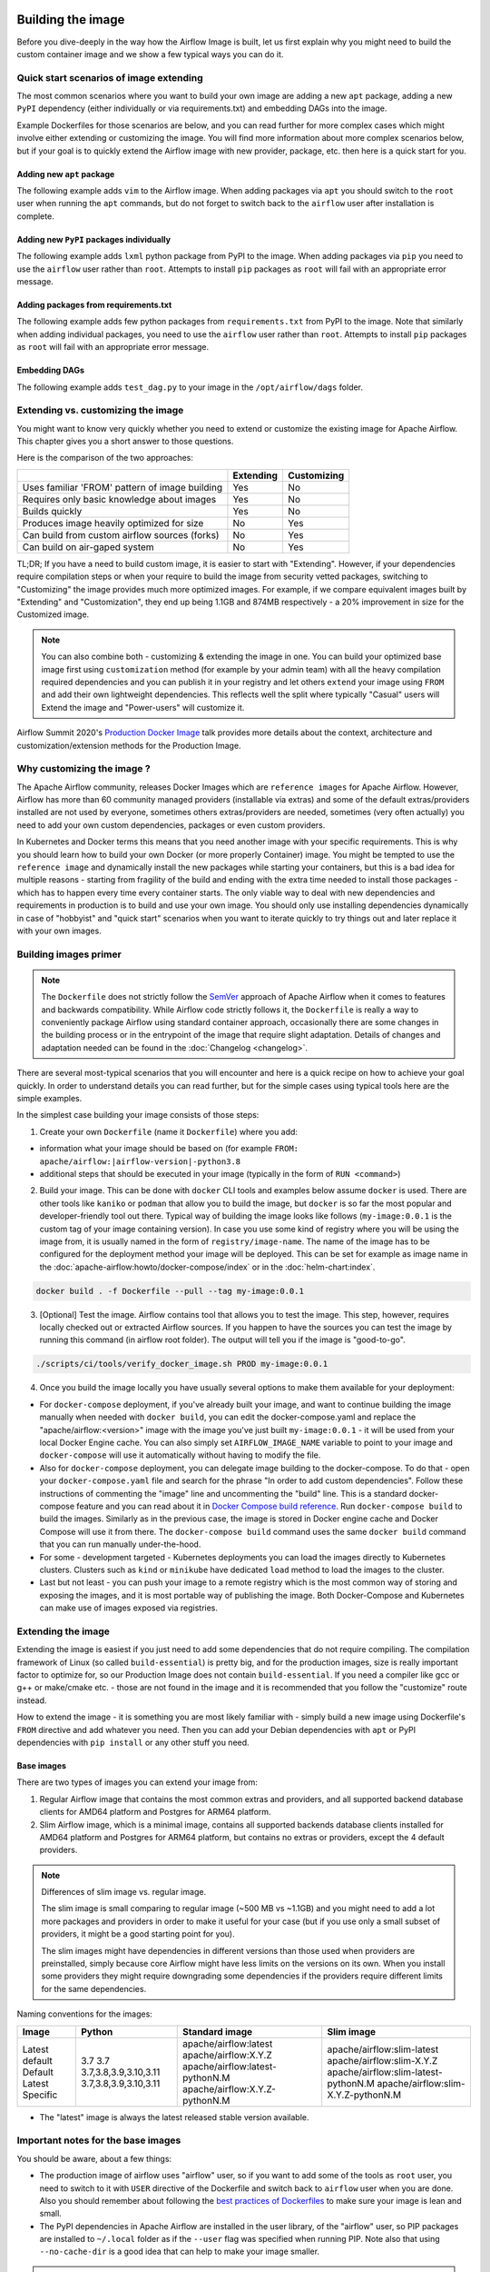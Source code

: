  .. Licensed to the Apache Software Foundation (ASF) under one
    or more contributor license agreements.  See the NOTICE file
    distributed with this work for additional information
    regarding copyright ownership.  The ASF licenses this file
    to you under the Apache License, Version 2.0 (the
    "License"); you may not use this file except in compliance
    with the License.  You may obtain a copy of the License at

 ..   http://www.apache.org/licenses/LICENSE-2.0

 .. Unless required by applicable law or agreed to in writing,
    software distributed under the License is distributed on an
    "AS IS" BASIS, WITHOUT WARRANTIES OR CONDITIONS OF ANY
    KIND, either express or implied.  See the License for the
    specific language governing permissions and limitations
    under the License.

.. _build:build_image:

Building the image
==================

Before you dive-deeply in the way how the Airflow Image is built, let us first explain why you might need
to build the custom container image and we show a few typical ways you can do it.

Quick start scenarios of image extending
----------------------------------------

The most common scenarios where you want to build your own image are adding a new ``apt`` package,
adding a new ``PyPI`` dependency (either individually or via requirements.txt) and embedding DAGs
into the image.

Example Dockerfiles for those scenarios are below, and you can read further
for more complex cases which might involve either extending or customizing the image. You will find
more information about more complex scenarios below, but if your goal is to quickly extend the Airflow
image with new provider, package, etc. then here is a quick start for you.

Adding new ``apt`` package
..........................

The following example adds ``vim`` to the Airflow image. When adding packages via ``apt`` you should
switch to the ``root`` user when running the ``apt`` commands, but do not forget to switch back to the
``airflow`` user after installation is complete.

.. exampleinclude:: docker-examples/extending/add-apt-packages/Dockerfile
    :language: Dockerfile
    :start-after: [START Dockerfile]
    :end-before: [END Dockerfile]


Adding new ``PyPI`` packages individually
.........................................

The following example adds ``lxml`` python package from PyPI to the image. When adding packages via
``pip`` you need to use the ``airflow`` user rather than ``root``. Attempts to install ``pip`` packages
as ``root`` will fail with an appropriate error message.

.. exampleinclude:: docker-examples/extending/add-pypi-packages/Dockerfile
    :language: Dockerfile
    :start-after: [START Dockerfile]
    :end-before: [END Dockerfile]

Adding packages from requirements.txt
.....................................

The following example adds few python packages from ``requirements.txt`` from PyPI to the image.
Note that similarly when adding individual packages, you need to use the ``airflow`` user rather than
``root``. Attempts to install ``pip`` packages as ``root`` will fail with an appropriate error message.

.. exampleinclude:: docker-examples/extending/add-requirement-packages/Dockerfile
    :language: Dockerfile
    :start-after: [START Dockerfile]
    :end-before: [END Dockerfile]


Embedding DAGs
..............

The following example adds ``test_dag.py`` to your image in the ``/opt/airflow/dags`` folder.

.. exampleinclude:: docker-examples/extending/embedding-dags/Dockerfile
    :language: Dockerfile
    :start-after: [START Dockerfile]
    :end-before: [END Dockerfile]


.. exampleinclude:: docker-examples/extending/embedding-dags/test_dag.py
    :language: Python
    :start-after: [START dag]
    :end-before: [END dag]


Extending vs. customizing the image
-----------------------------------

You might want to know very quickly whether you need to extend or customize the existing image
for Apache Airflow. This chapter gives you a short answer to those questions.

Here is the comparison of the two approaches:

+----------------------------------------------------+-----------+-------------+
|                                                    | Extending | Customizing |
+====================================================+===========+=============+
| Uses familiar 'FROM' pattern of image building     | Yes       | No          |
+----------------------------------------------------+-----------+-------------+
| Requires only basic knowledge about images         | Yes       | No          |
+----------------------------------------------------+-----------+-------------+
| Builds quickly                                     | Yes       | No          |
+----------------------------------------------------+-----------+-------------+
| Produces image heavily optimized for size          | No        | Yes         |
+----------------------------------------------------+-----------+-------------+
| Can build from custom airflow sources (forks)      | No        | Yes         |
+----------------------------------------------------+-----------+-------------+
| Can build on air-gaped system                      | No        | Yes         |
+----------------------------------------------------+-----------+-------------+

TL;DR; If you have a need to build custom image, it is easier to start with "Extending". However, if your
dependencies require compilation steps or when your require to build the image from security vetted
packages, switching to "Customizing" the image provides much more optimized images. For example,
if we compare equivalent images built by "Extending" and "Customization", they end up being
1.1GB and 874MB respectively - a 20% improvement in size for the Customized image.

.. note::

  You can also combine both - customizing & extending the image in one. You can build your
  optimized base image first using ``customization`` method (for example by your admin team) with all
  the heavy compilation required dependencies and you can publish it in your registry and let others
  ``extend`` your image using ``FROM`` and add their own lightweight dependencies. This reflects well
  the split where typically "Casual" users will Extend the image and "Power-users" will customize it.

Airflow Summit 2020's `Production Docker Image <https://youtu.be/wDr3Y7q2XoI>`_ talk provides more
details about the context, architecture and customization/extension methods for the Production Image.

Why customizing the image ?
---------------------------

The Apache Airflow community, releases Docker Images which are ``reference images`` for Apache Airflow.
However, Airflow has more than 60 community managed providers (installable via extras) and some of the
default extras/providers installed are not used by everyone, sometimes others extras/providers
are needed, sometimes (very often actually) you need to add your own custom dependencies,
packages or even custom providers.

In Kubernetes and Docker terms this means that you need another image with your specific requirements.
This is why you should learn how to build your own Docker (or more properly Container) image.
You might be tempted to use the ``reference image`` and dynamically install the new packages while
starting your containers, but this is a bad idea for multiple reasons - starting from fragility of the build
and ending with the extra time needed to install those packages - which has to happen every time every
container starts. The only viable way to deal with new dependencies and requirements in production is to
build and use your own image. You should only use installing dependencies dynamically in case of
"hobbyist" and "quick start" scenarios when you want to iterate quickly to try things out and later
replace it with your own images.

Building images primer
----------------------

.. note::
  The ``Dockerfile`` does not strictly follow the `SemVer <https://semver.org/>`_ approach of
  Apache Airflow when it comes to features and backwards compatibility. While Airflow code strictly
  follows it, the ``Dockerfile`` is really a way to conveniently package Airflow using standard container
  approach, occasionally there are some changes in the building process or in the entrypoint of the image
  that require slight adaptation. Details of changes and adaptation needed can be found in the
  :doc:`Changelog <changelog>`.

There are several most-typical scenarios that you will encounter and here is a quick recipe on how to achieve
your goal quickly. In order to understand details you can read further, but for the simple cases using
typical tools here are the simple examples.

In the simplest case building your image consists of those steps:

1) Create your own ``Dockerfile`` (name it ``Dockerfile``) where you add:

* information what your image should be based on (for example ``FROM: apache/airflow:|airflow-version|-python3.8``

* additional steps that should be executed in your image (typically in the form of ``RUN <command>``)

2) Build your image. This can be done with ``docker`` CLI tools and examples below assume ``docker`` is used.
   There are other tools like ``kaniko`` or ``podman`` that allow you to build the image, but ``docker`` is
   so far the most popular and developer-friendly tool out there. Typical way of building the image looks
   like follows (``my-image:0.0.1`` is the custom tag of your image containing version).
   In case you use some kind of registry where you will be using the image from, it is usually named
   in the form of ``registry/image-name``. The name of the image has to be configured for the deployment
   method your image will be deployed. This can be set for example as image name in the
   :doc:`apache-airflow:howto/docker-compose/index` or in the :doc:`helm-chart:index`.

.. code-block:: shell

   docker build . -f Dockerfile --pull --tag my-image:0.0.1

3) [Optional] Test the image. Airflow contains tool that allows you to test the image. This step, however,
   requires locally checked out or extracted Airflow sources. If you happen to have the sources you can
   test the image by running this command (in airflow root folder). The output will tell you if the image
   is "good-to-go".

.. code-block:: shell

   ./scripts/ci/tools/verify_docker_image.sh PROD my-image:0.0.1

4) Once you build the image locally you have usually several options to make them available for your deployment:

* For ``docker-compose`` deployment, if you've already built your image, and want to continue
  building the image manually when needed with ``docker build``, you can edit the
  docker-compose.yaml and replace the "apache/airflow:<version>" image with the
  image you've just built ``my-image:0.0.1`` - it will be used from your local Docker
  Engine cache. You can also simply set ``AIRFLOW_IMAGE_NAME`` variable to
  point to your image and ``docker-compose`` will use it automatically without having
  to modify the file.

* Also for ``docker-compose`` deployment, you can delegate image building to the docker-compose.
  To do that - open your ``docker-compose.yaml`` file and search for the phrase "In order to add custom dependencies".
  Follow these instructions of commenting the "image" line and uncommenting the "build" line.
  This is a standard docker-compose feature and you can read about it in
  `Docker Compose build reference <https://docs.docker.com/compose/reference/build/>`_.
  Run ``docker-compose build`` to build the images. Similarly as in the previous case, the
  image is stored in Docker engine cache and Docker Compose will use it from there.
  The ``docker-compose build`` command uses the same ``docker build`` command that
  you can run manually under-the-hood.

* For some - development targeted - Kubernetes deployments you can load the images directly to
  Kubernetes clusters. Clusters such as ``kind`` or ``minikube`` have dedicated ``load`` method to load the
  images to the cluster.

* Last but not least - you can push your image to a remote registry which is the most common way
  of storing and exposing the images, and it is most portable way of publishing the image. Both
  Docker-Compose and Kubernetes can make use of images exposed via registries.


Extending the image
-------------------

Extending the image is easiest if you just need to add some dependencies that do not require
compiling. The compilation framework of Linux (so called ``build-essential``) is pretty big, and
for the production images, size is really important factor to optimize for, so our Production Image
does not contain ``build-essential``. If you need a compiler like gcc or g++ or make/cmake etc. - those
are not found in the image and it is recommended that you follow the "customize" route instead.

How to extend the image - it is something you are most likely familiar with - simply
build a new image using Dockerfile's ``FROM`` directive and add whatever you need. Then you can add your
Debian dependencies with ``apt`` or PyPI dependencies with ``pip install`` or any other stuff you need.

Base images
...........

There are two types of images you can extend your image from:

1) Regular Airflow image that contains the most common extras and providers, and all supported backend
   database clients for AMD64 platform and Postgres for ARM64 platform.

2) Slim Airflow image, which is a minimal image, contains all supported backends database clients installed
   for AMD64 platform and Postgres for ARM64 platform, but contains no extras or providers, except
   the 4 default providers.

.. note:: Differences of slim image vs. regular image.

    The slim image is small comparing to regular image (~500 MB vs ~1.1GB) and you might need to add a
    lot more packages and providers in order to make it useful for your case (but if you use only a
    small subset of providers, it might be a good starting point for you).

    The slim images might have dependencies in different versions than those used when providers are
    preinstalled, simply because core Airflow might have less limits on the versions on its own.
    When you install some providers they might require downgrading some dependencies if the providers
    require different limits for the same dependencies.

Naming conventions for the images:

+----------------+-----------------------+---------------------------------+--------------------------------------+
| Image          | Python                | Standard image                  | Slim image                           |
+================+=======================+=================================+======================================+
| Latest default | 3.7                   | apache/airflow:latest           | apache/airflow:slim-latest           |
| Default        | 3.7                   | apache/airflow:X.Y.Z            | apache/airflow:slim-X.Y.Z            |
| Latest         | 3.7,3.8,3.9,3.10,3.11 | apache/airflow:latest-pythonN.M | apache/airflow:slim-latest-pythonN.M |
| Specific       | 3.7,3.8,3.9,3.10,3.11 | apache/airflow:X.Y.Z-pythonN.M  | apache/airflow:slim-X.Y.Z-pythonN.M  |
+----------------+-----------------------+---------------------------------+--------------------------------------+

* The "latest" image is always the latest released stable version available.

.. spelling:word-list::

     pythonN

Important notes for the base images
-----------------------------------

You should be aware, about a few things:

* The production image of airflow uses "airflow" user, so if you want to add some of the tools
  as ``root`` user, you need to switch to it with ``USER`` directive of the Dockerfile and switch back to
  ``airflow`` user when you are done. Also you should remember about following the
  `best practices of Dockerfiles <https://docs.docker.com/develop/develop-images/dockerfile_best-practices/>`_
  to make sure your image is lean and small.

* The PyPI dependencies in Apache Airflow are installed in the user library, of the "airflow" user, so
  PIP packages are installed to ``~/.local`` folder as if the ``--user`` flag was specified when running PIP.
  Note also that using ``--no-cache-dir`` is a good idea that can help to make your image smaller.

.. note::
  Only as of ``2.0.1`` image the ``--user`` flag is turned on by default by setting ``PIP_USER`` environment
  variable to ``true``. This can be disabled by un-setting the variable or by setting it to ``false``. In the
  2.0.0 image you had to add the ``--user`` flag as ``pip install --user`` command.

* If your apt, or PyPI dependencies require some of the ``build-essential`` or other packages that need
  to compile your python dependencies, then your best choice is to follow the "Customize the image" route,
  because you can build a highly-optimized (for size) image this way. However, it requires you to use
  the Dockerfile that is released as part of Apache Airflow sources (also available at
  `Dockerfile <https://github.com/apache/airflow/blob/main/Dockerfile>`_).

* You can also embed your dags in the image by simply adding them with COPY directive of Airflow.
  The DAGs in production image are in ``/opt/airflow/dags`` folder.

* You can build your image without any need for Airflow sources. It is enough that you place the
  ``Dockerfile`` and any files that are referred to (such as Dag files) in a separate directory and run
  a command ``docker build . --pull --tag my-image:my-tag`` (where ``my-image`` is the name you want to name it
  and ``my-tag`` is the tag you want to tag the image with.

* If your way of extending image requires to create writable directories, you MUST remember about adding
  ``umask 0002`` step in your RUN command. This is necessary in order to accommodate our approach for
  running the image with an arbitrary user. Such user will always run with ``GID=0`` -
  the entrypoint will prevent non-root GIDs. You can read more about it in
  :ref:`arbitrary docker user <arbitrary-docker-user>` documentation for the entrypoint. The
  ``umask 0002`` is set as default when you enter the image, so any directories you create by default
  in runtime, will have ``GID=0`` and will be group-writable.

.. note::
  When you build image for Airflow version < ``2.1`` (for example 2.0.2 or 1.10.15) the image is built with
  PIP 20.2.4 because ``PIP21+`` is only supported for ``Airflow 2.1+``

.. note::
  Only as of ``2.0.2`` the default group of ``airflow`` user is ``root``. Previously it was ``airflow``,
  so if you are building your images based on an earlier image, you need to manually change the default
  group for airflow user:

.. code-block:: docker

    RUN usermod -g 0 airflow

Examples of image extending
---------------------------

Example of customizing Airflow Provider packages
................................................

The :ref:`Airflow Providers <providers:community-maintained-providers>` are released independently of core
Airflow and sometimes you might want to upgrade specific providers only to fix some problems or
use features available in that provider version. Here is an example of how you can do it

.. exampleinclude:: docker-examples/extending/custom-providers/Dockerfile
    :language: Dockerfile
    :start-after: [START Dockerfile]
    :end-before: [END Dockerfile]

Example of adding Airflow Provider package and ``apt`` package
..............................................................

The following example adds ``apache-spark`` airflow-providers which requires both ``java`` and
python package from PyPI.

.. exampleinclude:: docker-examples/extending/add-providers/Dockerfile
    :language: Dockerfile
    :start-after: [START Dockerfile]
    :end-before: [END Dockerfile]

Example of adding ``apt`` package
.................................

The following example adds ``vim`` to the airflow image.

.. exampleinclude:: docker-examples/extending/add-apt-packages/Dockerfile
    :language: Dockerfile
    :start-after: [START Dockerfile]
    :end-before: [END Dockerfile]

Example of adding ``PyPI`` package
..................................

The following example adds ``lxml`` python package from PyPI to the image.

.. exampleinclude:: docker-examples/extending/add-pypi-packages/Dockerfile
    :language: Dockerfile
    :start-after: [START Dockerfile]
    :end-before: [END Dockerfile]

Example of adding packages from requirements.txt
................................................

The following example adds few python packages from ``requirements.txt`` from PyPI to the image.
Note that similarly when adding individual packages, you need to use the ``airflow`` user rather than
``root``. Attempts to install ``pip`` packages as ``root`` will fail with an appropriate error message.

.. exampleinclude:: docker-examples/extending/add-requirement-packages/Dockerfile
    :language: Dockerfile
    :start-after: [START Dockerfile]
    :end-before: [END Dockerfile]


Example when writable directory is needed
.........................................

The following example adds a new directory that is supposed to be writable for any arbitrary user
running the container.

.. exampleinclude:: docker-examples/extending/writable-directory/Dockerfile
    :language: Dockerfile
    :start-after: [START Dockerfile]
    :end-before: [END Dockerfile]


Example when you add packages requiring compilation
...................................................

The following example adds ``mpi4py`` package which requires both ``build-essential`` and ``mpi compiler``.

.. exampleinclude:: docker-examples/extending/add-build-essential-extend/Dockerfile
    :language: Dockerfile
    :start-after: [START Dockerfile]
    :end-before: [END Dockerfile]

The size of this image is ~ 1.1 GB when build. As you will see further, you can achieve 20% reduction in
size of the image in case you use "Customizing" rather than "Extending" the image.

Example when you want to embed DAGs
...................................

The following example adds ``test_dag.py`` to your image in the ``/opt/airflow/dags`` folder.

.. exampleinclude:: docker-examples/extending/embedding-dags/Dockerfile
    :language: Dockerfile
    :start-after: [START Dockerfile]
    :end-before: [END Dockerfile]


.. exampleinclude:: docker-examples/extending/embedding-dags/test_dag.py
    :language: Python
    :start-after: [START dag]
    :end-before: [END dag]

Customizing the image
---------------------

.. warning::
    BREAKING CHANGE! As of Airflow 2.3.0 you need to use
    `Buildkit <https://docs.docker.com/develop/develop-images/build_enhancements/>`_ to build customized
    Airflow Docker image. We are using new features of Building (and ``dockerfile:1.4`` syntax)
    to make our image faster to build and "standalone" - i.e. not needing any extra files from
    Airflow in order to be build. As of Airflow 2.3.0, the ``Dockerfile`` that is released with Airflow
    does not need any extra folders or files and can be copied and used from any folder.
    Previously you needed to copy Airflow sources together with the Dockerfile as some scripts were
    needed to make it work. You also need to use ``DOCKER_CONTEXT_FILES`` build arg if you want to
    use your own custom files during the build (see
    :ref:`Using docker context files <using-docker-context-files>` for details).

.. note::
    You can usually use the latest ``Dockerfile`` released by Airflow to build previous Airflow versions.
    Note, however, that there are slight changes in the Dockerfile and entrypoint scripts that can make it
    behave slightly differently, depending which Dockerfile version you used. Details of what has changed
    in each of the released versions of Docker image can be found in the :doc:`Changelog <changelog>`.

Prerequisites for building customized docker image:

* You need to enable `Buildkit <https://docs.docker.com/develop/develop-images/build_enhancements/>`_ to
  build the image. This can be done by setting ``DOCKER_BUILDKIT=1`` as an environment variable
  or by installing `the buildx plugin <https://docs.docker.com/buildx/working-with-buildx/>`_
  and running ``docker buildx build`` command.

* You need to have a new Docker installed to handle ``1.4`` syntax of the Dockerfile.
  Docker version ``20.10.7`` and above is known to work.

Before attempting to customize the image, you need to download flexible and customizable ``Dockerfile``.
You can extract the officially released version of the Dockerfile from the
`released sources <https://airflow.apache.org/docs/apache-airflow/stable/installation/installing-from-sources.html>`_.
You can also conveniently download the latest released version
`from GitHub <https://raw.githubusercontent.com/apache/airflow/|version|/Dockerfile>`_. You can save it
in any directory - there is no need for any other files to be present there. If you wish to use your own
files (for example custom configuration of ``pip`` or your own ``requirements`` or custom dependencies,
you need to use ``DOCKER_CONTEXT_FILES`` build arg and place the files in the directory pointed at by
the arg (see :ref:`Using docker context files <using-docker-context-files>` for details).

Customizing the image is an optimized way of adding your own dependencies to the image - better
suited to prepare highly optimized (for size) production images, especially when you have dependencies
that require to be compiled before installing (such as ``mpi4py``).

It also allows more sophisticated usages, needed by "Power-users" - for example using forked version
of Airflow, or building the images from security-vetted sources.

The big advantage of this method is that it produces optimized image even if you need some compile-time
dependencies that are not needed in the final image.

The disadvantage it that building the image takes longer and it requires you to use
the Dockerfile that is released as part of Apache Airflow sources.

The disadvantage is that the pattern of building Docker images with ``--build-arg`` is less familiar
to developers of such images. However, it is quite well-known to "power-users". That's why the
customizing flow is better suited for those users who have more familiarity and have more custom
requirements.

The image also usually builds much longer than the equivalent "Extended" image because instead of
extending the layers that are already coming from the base image, it rebuilds the layers needed
to add extra dependencies needed at early stages of image building.

When customizing the image you can choose a number of options how you install Airflow:

* From the PyPI releases (default)
* From the custom installation sources - using additional/replacing the original apt or PyPI repositories
* From local sources. This is used mostly during development.
* From tag or branch, or specific commit from a GitHub Airflow repository (or fork). This is particularly
  useful when you build image for a custom version of Airflow that you keep in your fork and you do not
  want to release the custom Airflow version to PyPI.
* From locally stored binary packages for Airflow, Airflow Providers and other dependencies. This is
  particularly useful if you want to build Airflow in a highly-secure environment where all such packages
  must be vetted by your security team and stored in your private artifact registry. This also
  allows to build airflow image in an air-gaped environment.
* Side note. Building ``Airflow`` in an ``air-gaped`` environment sounds pretty funny, doesn't it?

You can also add a range of customizations while building the image:

* base python image you use for Airflow
* version of Airflow to install
* extras to install for Airflow (or even removing some default extras)
* additional apt/python dependencies to use while building Airflow (DEV dependencies)
* add ``requirements.txt`` file to ``docker-context-files`` directory to add extra requirements
* additional apt/python dependencies to install for runtime version of Airflow (RUNTIME dependencies)
* additional commands and variables to set if needed during building or preparing Airflow runtime
* choosing constraint file to use when installing Airflow

Additional explanation is needed for the last point. Airflow uses constraints to make sure
that it can be predictably installed, even if some new versions of Airflow dependencies are
released (or even dependencies of our dependencies!). The docker image and accompanying scripts
usually determine automatically the right versions of constraints to be used based on the Airflow
version installed and Python version. For example 2.0.2 version of Airflow installed from PyPI
uses constraints from ``constraints-2.0.2`` tag). However, in some cases - when installing airflow from
GitHub for example - you have to manually specify the version of constraints used, otherwise
it will default to the latest version of the constraints which might not be compatible with the
version of Airflow you use.

You can also download any version of Airflow constraints and adapt it with your own set of
constraints and manually set your own versions of dependencies in your own constraints and use the version
of constraints that you manually prepared.

You can read more about constraints in :doc:`apache-airflow:installation/installing-from-pypi`

Note that if you place ``requirements.txt`` in the ``docker-context-files`` folder, it will be
used to install all requirements declared there. It is recommended that the file
contains specified version of dependencies to add with ``==`` version specifier, to achieve
stable set of requirements, independent if someone releases a newer version. However, you have
to make sure to update those requirements and rebuild the images to account for latest security fixes.

.. _using-docker-context-files:

Using docker-context-files
--------------------------

When customizing the image, you can optionally make Airflow install custom binaries or provide custom
configuration for your pip in ``docker-context-files``. In order to enable it, you need to add
``--build-arg DOCKER_CONTEXT_FILES=docker-context-files`` build arg when you build the image.
You can pass any subdirectory of your docker context, it will always be mapped to ``/docker-context-files``
during the build.

You can use ``docker-context-files`` for the following purposes:

* you can place ``requirements.txt`` and add any ``pip`` packages you want to install in the
  ``docker-context-file`` folder. Those requirements will be automatically installed during the build.

.. exampleinclude:: docker-examples/customizing/own-requirements.sh
    :language: bash
    :start-after: [START build]
    :end-before: [END build]

* you can place ``pip.conf`` (and legacy ``.piprc``) in the ``docker-context-files`` folder and they
  will be used for all ``pip`` commands (for example you can configure your own sources
  or authentication mechanisms)

.. exampleinclude:: docker-examples/customizing/custom-pip.sh
    :language: bash
    :start-after: [START build]
    :end-before: [END build]


* you can place ``.whl`` packages that you downloaded and install them with
  ``INSTALL_PACKAGES_FROM_CONTEXT`` set to ``true`` . It's useful if you build the image in
  restricted security environments (see: :ref:`image-build-secure-environments` for details):

.. exampleinclude:: docker-examples/restricted/restricted_environments.sh
    :language: bash
    :start-after: [START download]
    :end-before: [END download]

.. note::
  You can also pass ``--build-arg DOCKER_CONTEXT_FILES=.`` if you want to place your ``requirements.txt``
  in the main directory without creating a dedicated folder. However, it is a good practice to keep any files
  that you copy to the image context in a sub-folder. This makes it easier to separate things that
  are used on the host from those that are passed in Docker context. Of course, by default when you run
  ``docker build .`` the whole folder is available as "Docker build context" and sent to the docker
  engine, but the ``DOCKER_CONTEXT_FILES`` are always copied to the ``build`` segment of the image so
  copying all your local folder might unnecessarily increase time needed to build the image and your
  cache will be invalidated every time any of the files in your local folder change.

.. warning::
  BREAKING CHANGE! As of Airflow 2.3.0 you need to specify additional flag:
  ``--build-arg DOCKER_CONTEXT_Files=docker-context-files`` in order to use the files placed
  in ``docker-context-files``. Previously that switch was not needed. Unfortunately this change is needed
  in order to enable ``Dockerfile`` as standalone Dockerfile without any extra files. As of Airflow 2.3.0
  the ``Dockerfile`` that is released with Airflow does not need any extra folders or files and can
  be copied and used from any folder. Previously you needed to copy Airflow sources together with the
  Dockerfile as some scripts were needed to make it work. With Airflow 2.3.0, we are using ``Buildkit``
  features that enable us to make the ``Dockerfile`` a completely standalone file that can be used "as-is".

Examples of image customizing
-----------------------------

.. _image-build-pypi:


Building from PyPI packages
...........................

This is the basic way of building the custom images from sources.

The following example builds the production image in version ``3.7`` with latest PyPI-released Airflow,
with default set of Airflow extras and dependencies. The latest PyPI-released Airflow constraints are used automatically.

.. exampleinclude:: docker-examples/customizing/stable-airflow.sh
    :language: bash
    :start-after: [START build]
    :end-before: [END build]

The following example builds the production image in version ``3.7`` with default extras from ``2.3.0`` Airflow
package. The ``2.3.0`` constraints are used automatically.

.. exampleinclude:: docker-examples/customizing/pypi-selected-version.sh
    :language: bash
    :start-after: [START build]
    :end-before: [END build]

The following example builds the production image in version ``3.8`` with additional airflow extras
(``mssql,hdfs``) from ``2.3.0`` PyPI package, and additional dependency (``oauth2client``).

.. exampleinclude:: docker-examples/customizing/pypi-extras-and-deps.sh
    :language: bash
    :start-after: [START build]
    :end-before: [END build]


The following example adds ``mpi4py`` package which requires both ``build-essential`` and ``mpi compiler``.

.. exampleinclude:: docker-examples/customizing/add-build-essential-custom.sh
    :language: bash
    :start-after: [START build]
    :end-before: [END build]

The above image is equivalent of the "extended" image from previous chapter but its size is only
874 MB. Comparing to 1.1 GB of the "extended image" this is about 230 MB less, so you can achieve ~20%
improvement in size of the image by using "customization" vs. extension. The saving can increase in case you
have more complex dependencies to build.


.. _image-build-optimized:

Building optimized images
.........................

The following example the production image in version ``3.7`` with additional airflow extras from ``2.0.2``
PyPI package but it includes additional apt dev and runtime dependencies.

The dev dependencies are those that require ``build-essential`` and usually need to involve recompiling
of some python dependencies so those packages might require some additional DEV dependencies to be
present during recompilation. Those packages are not needed at runtime, so we only install them for the
"build" time. They are not installed in the final image, thus producing much smaller images.
In this case pandas requires recompilation so it also needs gcc and g++ as dev APT dependencies.
The ``jre-headless`` does not require recompiling so it can be installed as the runtime APT dependency.

.. exampleinclude:: docker-examples/customizing/pypi-dev-runtime-deps.sh
    :language: bash
    :start-after: [START build]
    :end-before: [END build]

.. _image-build-github:


Building from GitHub
....................

This method is usually used for development purpose. But in case you have your own fork you can point
it to your forked version of source code without having to release it to PyPI. It is enough to have
a branch or tag in your repository and use the tag or branch in the URL that you point the installation to.

In case of GitHub builds you need to pass the constraints reference manually in case you want to use
specific constraints, otherwise the default ``constraints-main`` is used.

The following example builds the production image in version ``3.7`` with default extras from the latest main version and
constraints are taken from latest version of the constraints-main branch in GitHub.

.. exampleinclude:: docker-examples/customizing/github-main.sh
    :language: bash
    :start-after: [START build]
    :end-before: [END build]

The following example builds the production image with default extras from the
latest ``v2-*-test`` version and constraints are taken from the latest version of
the ``constraints-2-*`` branch in GitHub (for example ``v2-2-test`` branch matches ``constraints-2-2``).
Note that this command might fail occasionally as only the "released version" constraints when building a
version and "main" constraints when building main are guaranteed to work.

.. exampleinclude:: docker-examples/customizing/github-v2-2-test.sh
    :language: bash
    :start-after: [START build]
    :end-before: [END build]

You can also specify another repository to build from. If you also want to use different constraints
repository source, you must specify it as additional ``CONSTRAINTS_GITHUB_REPOSITORY`` build arg.

The following example builds the production image using ``potiuk/airflow`` fork of Airflow and constraints
are also downloaded from that repository.

.. exampleinclude:: docker-examples/customizing/github-different-repository.sh
    :language: bash
    :start-after: [START build]
    :end-before: [END build]

.. _image-build-custom:

Using custom installation sources
.................................

You can customize more aspects of the image - such as additional commands executed before apt dependencies
are installed, or adding extra sources to install your dependencies from. You can see all the arguments
described below but here is an example of rather complex command to customize the image
based on example in `this comment <https://github.com/apache/airflow/issues/8605#issuecomment-690065621>`_:

In case you need to use your custom PyPI package indexes, you can also customize PYPI sources used during
image build by adding a ``docker-context-files/pip.conf`` file when building the image.
This ``pip.conf`` will not be committed to the repository (it is added to ``.gitignore``) and it will not be
present in the final production image. It is added and used only in the build segment of the image.
Therefore this ``pip.conf`` file can safely contain list of package indexes you want to use,
usernames and passwords used for authentication. More details about ``pip.conf`` file can be found in the
`pip configuration <https://pip.pypa.io/en/stable/topics/configuration/>`_.

If you used the ``.piprc`` before (some older versions of ``pip`` used it for customization), you can put it
in the ``docker-context-files/.piprc`` file and it will be automatically copied to ``HOME`` directory
of the ``airflow`` user.

Note, that those customizations are only available in the ``build`` segment of the Airflow image and they
are not present in the ``final`` image. If you wish to extend the final image and add custom ``.piprc`` and
``pip.conf``, you should add them in your own Dockerfile used to extend the Airflow image.

Such customizations are independent of the way how airflow is installed.

.. note::
  Similar results could be achieved by modifying the Dockerfile manually (see below) and injecting the
  commands needed, but by specifying the customizations via build-args, you avoid the need of
  synchronizing the changes from future Airflow Dockerfiles. Those customizations should work with the
  future version of Airflow's official ``Dockerfile`` at most with minimal modifications od parameter
  names (if any), so using the build command for your customizations makes your custom image more
  future-proof.

The following - rather complex - example shows capabilities of:

* Adding airflow extras (slack, odbc)
* Adding PyPI dependencies (``azure-storage-blob, oauth2client, beautifulsoup4, dateparser, rocketchat_API,typeform``)
* Adding custom environment variables while installing ``apt`` dependencies - both DEV and RUNTIME
  (``ACCEPT_EULA=Y'``)
* Adding custom curl command for adding keys and configuring additional apt sources needed to install
  ``apt`` dependencies (both DEV and RUNTIME)
* Adding custom ``apt`` dependencies, both DEV (``msodbcsql17 unixodbc-dev g++) and runtime msodbcsql17 unixodbc git procps vim``)

.. exampleinclude:: docker-examples/customizing/custom-sources.sh
    :language: bash
    :start-after: [START build]
    :end-before: [END build]

.. _image-build-secure-environments:

Build images in security restricted environments
................................................

You can also make sure your image is only built using local constraint file and locally downloaded
wheel files. This is often useful in Enterprise environments where the binary files are verified and
vetted by the security teams. It is also the most complex way of building the image. You should be an
expert of building and using Dockerfiles in order to use it and have to have specific needs of security if
you want to follow that route.

This builds below builds the production image  with packages and constraints used from the local
``docker-context-files`` rather than installed from PyPI or GitHub. It also disables MySQL client
installation as it is using external installation method.

Note that as a prerequisite - you need to have downloaded wheel files. In the example below we
first download such constraint file locally and then use ``pip download`` to get the ``.whl`` files needed
but in most likely scenario, those wheel files should be copied from an internal repository of such .whl
files. Note that ``AIRFLOW_VERSION_SPECIFICATION`` is only there for reference, the apache airflow ``.whl`` file
in the right version is part of the ``.whl`` files downloaded.

Note that 'pip download' will only works on Linux host as some of the packages need to be compiled from
sources and you cannot install them providing ``--platform`` switch. They also need to be downloaded using
the same python version as the target image.

The ``pip download`` might happen in a separate environment. The files can be committed to a separate
binary repository and vetted/verified by the security team and used subsequently to build images
of Airflow when needed on an air-gaped system.

Example of preparing the constraint files and wheel files. Note that ``mysql`` dependency is removed
as ``mysqlclient`` is installed from Oracle's ``apt`` repository and if you want to add it, you need
to provide this library from your repository if you want to build Airflow image in an "air-gaped" system.

.. exampleinclude:: docker-examples/restricted/restricted_environments.sh
    :language: bash
    :start-after: [START download]
    :end-before: [END download]

After this step is finished, your ``docker-context-files`` folder will contain all the packages that
are needed to install Airflow from.

Those downloaded packages and constraint file can be pre-vetted by your security team before you attempt
to install the image. You can also store those downloaded binary packages in your private artifact registry
which allows for the flow where you will download the packages on one machine, submit only new packages for
security vetting and only use the new packages when they were vetted.

On a separate (air-gaped) system, all the PyPI packages can be copied to ``docker-context-files``
where you can build the image using the packages downloaded by passing those build args:

* ``INSTALL_PACKAGES_FROM_CONTEXT="true"``  - to use packages present in ``docker-context-files``
* ``AIRFLOW_PRE_CACHED_PIP_PACKAGES="false"``  - to not pre-cache packages from PyPI when building image
* ``AIRFLOW_CONSTRAINTS_LOCATION=/docker-context-files/YOUR_CONSTRAINT_FILE.txt`` - to downloaded constraint files
* (Optional) ``INSTALL_MYSQL_CLIENT="false"`` if you do not want to install ``MySQL``
  client from the Oracle repositories.
* (Optional) ``INSTALL_MSSQL_CLIENT="false"`` if you do not want to install ``MsSQL``
  client from the Microsoft repositories.
* (Optional) ``INSTALL_POSTGRES_CLIENT="false"`` if you do not want to install ``Postgres``
  client from the Postgres repositories.

Note, that the solution we have for installing python packages from local packages, only solves the problem
of "air-gaped" python installation. The Docker image also downloads ``apt`` dependencies and ``node-modules``.
Those types of dependencies are more likely to be available in your "air-gaped" system via transparent
proxies and it should automatically reach out to your private registries. However, in the future the
solution might be applied to both of those installation steps.

You can also use techniques described in the previous chapter to make ``docker build`` use your private
apt sources or private PyPI repositories (via ``.pypirc``) available which can be security-vetted.

If you fulfill all the criteria, you can build the image on an air-gaped system by running command similar
to the below:

.. exampleinclude:: docker-examples/restricted/restricted_environments.sh
    :language: bash
    :start-after: [START build]
    :end-before: [END build]

Modifying the Dockerfile
........................

The build arg approach is a convenience method if you do not want to manually modify the ``Dockerfile``.
Our approach is flexible enough to be able to accommodate most requirements and
customizations out-of-the-box. When you use it, you do not need to worry about adapting the image every
time a new version of Airflow is released. However, sometimes it is not enough if you have very
specific needs and want to build a very custom image. In such case you can simply modify the
``Dockerfile`` manually as you see fit and store it in your forked repository. However, you will have to
make sure to rebase your changes whenever new version of Airflow is released, because we might modify
the approach of our Dockerfile builds in the future and you might need to resolve conflicts
and rebase your changes.

There are a few things to remember when you modify the ``Dockerfile``:

* We are using the widely recommended pattern of ``.dockerignore`` where everything is ignored by default
  and only the required folders are added through exclusion (!). This allows to keep docker context small
  because there are many binary artifacts generated in the sources of Airflow and if they are added to
  the context, the time of building the image would increase significantly. If you want to add any new
  folders to be available in the image you must add them here with leading ``!``

  .. code-block:: text

      # Ignore everything
      **

      # Allow only these directories
      !airflow
      ...


* The ``docker-context-files`` folder is automatically added to the context of the image, so if you want
  to add individual files, binaries, requirement files etc you can add them there. The
  ``docker-context-files`` is copied to the ``/docker-context-files`` folder of the build segment of the
  image, so it is not present in the final image - which makes the final image smaller in case you want
  to use those files only in the ``build`` segment. You must copy any files from the directory manually,
  using COPY command if you want to get the files in your final image (in the main image segment).


More details
------------

Build Args reference
....................

The detailed ``--build-arg`` reference can be found in :doc:`build-arg-ref`.


The architecture of the images
..............................

You can read more details about the images - the context, their parameters and internal structure in the
`IMAGES.rst <https://github.com/apache/airflow/blob/main/IMAGES.rst>`_ document.
